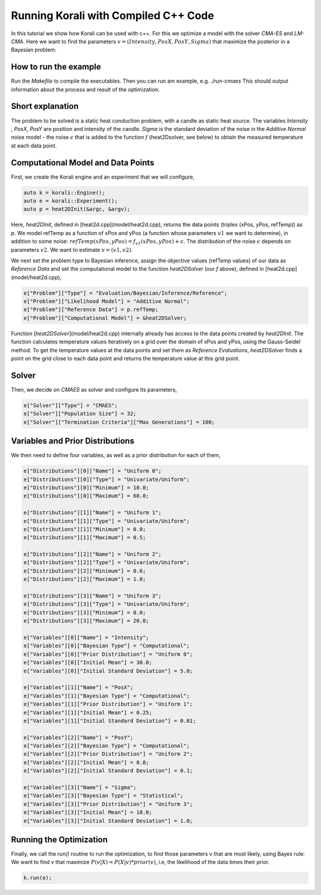 Running Korali with Compiled C++ Code
=====================================================

In this tutorial we show how Korali can be used with c++.
For this we optimize a model with the solver `CMA-ES` and `LM-CMA`. Here we want to find the parameters :math:`v = (Intensity , PosX, PosY, Sigma)` that maximize the posterior in a Bayesian problem.  

How to run the example
---------------------------

Run the `Makefile` to compile the executables. Then you can run am example, e.g. `./run-cmaes`
This should output information about the process and result of the optimization.


Short explanation
---------------------------

The problem to be solved is a static heat conduction problem, with
a candle as static heat source. The variables `Intensity` , `PosX`, `PosY` are position and intensity of the candle. `Sigma` is the standard deviation of the noise in the
`Additive Normal` noise model - the noise :math:`\epsilon` that is added to the function :math:`f` (heat2Dsolver, see below) to obtain the measured temperature at each data point.


Computational Model and Data Points
---------------------------------------

First, we create the Korali engine and an experiment that we will configure,

.. code-block:: python

    auto k = korali::Engine();
    auto e = korali::Experiment();
    auto p = heat2DInit(&argc, &argv);


Here, `heat2DInit`, defined in [heat2d.cpp](model/heat2d.cpp), returns the data points (triples (xPos, yPos, refTemp)) as `p`. We model refTemp as a function of xPos and yPos (a function whose parameters :math:`v1` we want to determine), in addition to some noise: :math:`refTemp(xPos, yPos) = f_{v1}(xPos, yPos) + \epsilon`. The distribution of the noise :math:`\epsilon` depends on parameters :math:`v2`. We want to estimate :math:`v = (v1, v2)`.  

We next set the problem type to Bayesian inference, assign the objective values (refTemp values) of our data as `Reference Data` and set the computational model to the function `heat2DSolver` (our `f` above), defined in [heat2d.cpp](model/heat2d.cpp),

.. code-block:: python

    e["Problem"]["Type"] = "Evaluation/Bayesian/Inference/Reference";
    e["Problem"]["Likelihood Model"] = "Additive Normal";
    e["Problem"]["Reference Data"] = p.refTemp;
    e["Problem"]["Computational Model"] = &heat2DSolver;

Function [`heat2DSolver`](model/heat2d.cpp) internally already has access to the data points created by `heat2DInit`. The function calculates temperature values iteratively on a grid over the domain of xPos and yPos, using the Gauss-Seidel method. To get the temperature values at the data points and set them as `Reference Evaluations`, `heat2DSolver` finds a point on the grid close to each data point and returns the temperature value at this grid point.

Solver
---------------------------

Then, we decide on `CMAES` as solver and configure its parameters,

.. code-block:: python

    e["Solver"]["Type"] = "CMAES";
    e["Solver"]["Population Size"] = 32;
    e["Solver"]["Termination Criteria"]["Max Generations"] = 100;

Variables and Prior Distributions
------------------------------------

We then need to define four variables, as well as a prior distribution for each
of them,

.. code-block:: python

    e["Distributions"][0]["Name"] = "Uniform 0";
    e["Distributions"][0]["Type"] = "Univariate/Uniform";
    e["Distributions"][0]["Minimum"] = 10.0;
    e["Distributions"][0]["Maximum"] = 60.0;

    e["Distributions"][1]["Name"] = "Uniform 1";
    e["Distributions"][1]["Type"] = "Univariate/Uniform";
    e["Distributions"][1]["Minimum"] = 0.0;
    e["Distributions"][1]["Maximum"] = 0.5;

    e["Distributions"][2]["Name"] = "Uniform 2";
    e["Distributions"][2]["Type"] = "Univariate/Uniform";
    e["Distributions"][2]["Minimum"] = 0.6;
    e["Distributions"][2]["Maximum"] = 1.0;

    e["Distributions"][3]["Name"] = "Uniform 3";
    e["Distributions"][3]["Type"] = "Univariate/Uniform";
    e["Distributions"][3]["Minimum"] = 0.0;
    e["Distributions"][3]["Maximum"] = 20.0;

    e["Variables"][0]["Name"] = "Intensity";
    e["Variables"][0]["Bayesian Type"] = "Computational";
    e["Variables"][0]["Prior Distribution"] = "Uniform 0";
    e["Variables"][0]["Initial Mean"] = 30.0;
    e["Variables"][0]["Initial Standard Deviation"] = 5.0;
    
    e["Variables"][1]["Name"] = "PosX";
    e["Variables"][1]["Bayesian Type"] = "Computational";
    e["Variables"][1]["Prior Distribution"] = "Uniform 1";
    e["Variables"][1]["Initial Mean"] = 0.25;
    e["Variables"][1]["Initial Standard Deviation"] = 0.01;

    e["Variables"][2]["Name"] = "PosY";
    e["Variables"][2]["Bayesian Type"] = "Computational";
    e["Variables"][2]["Prior Distribution"] = "Uniform 2";
    e["Variables"][2]["Initial Mean"] = 0.8;
    e["Variables"][2]["Initial Standard Deviation"] = 0.1;

    e["Variables"][3]["Name"] = "Sigma";
    e["Variables"][3]["Bayesian Type"] = "Statistical";
    e["Variables"][3]["Prior Distribution"] = "Uniform 3";
    e["Variables"][3]["Initial Mean"] = 10.0;
    e["Variables"][3]["Initial Standard Deviation"] = 1.0;

Running the Optimization
---------------------------
Finally, we call the `run()` routine to run the optimization, to find those
parameters v that are most likely, using Bayes rule: We want to find v that
maximize :math:`P(v|X) = P(X|v)*prior(v)`, i.e, the likelihood of
the data times their prior.

.. code-block:: python

    k.run(e);
